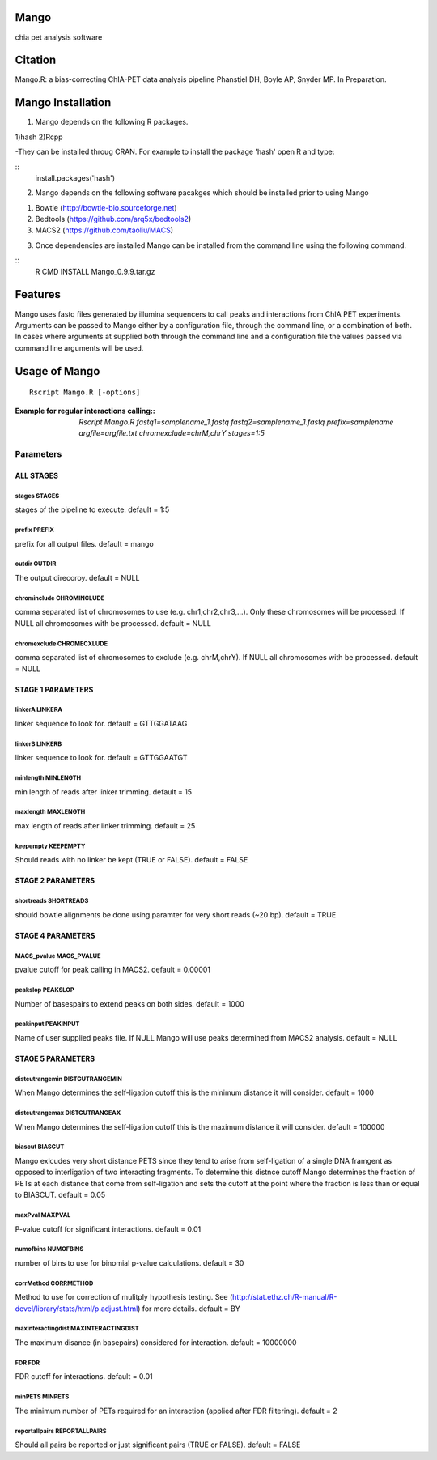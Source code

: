 Mango
=====

chia pet analysis software


Citation
========

Mango.R: a bias-correcting ChIA-PET data analysis pipeline
Phanstiel DH, Boyle AP,  Snyder MP.  In Preparation. 


Mango Installation
==================

1. Mango depends on the following R packages.

1)hash
2)Rcpp

-They can be installed throug CRAN. For example to install the package 'hash' open R and type:

::
   install.packages('hash')

2. Mango depends on the following software pacakges which should be installed prior to using Mango

1) Bowtie     (http://bowtie-bio.sourceforge.net)
2) Bedtools   (https://github.com/arq5x/bedtools2)
3) MACS2      (https://github.com/taoliu/MACS)


3. Once dependencies are installed Mango can be installed from the command line using the following command.

::
 R CMD INSTALL Mango_0.9.9.tar.gz


Features
========

Mango uses fastq files generated by illumina sequencers to call peaks and interactions from ChIA PET experiments.  Arguments can be passed to Mango either by a configuration file, through the command line, or a combination of both.  In cases where arguments at supplied both through the command line and a configuration file the values passed via command line arguments will be used.




Usage of Mango
==============

::

  Rscript Mango.R [-options]

:Example for regular interactions calling:: `Rscript Mango.R fastq1=samplename_1.fastq fastq2=samplename_1.fastq prefix=samplename argfile=argfile.txt chromexclude=chrM,chrY stages=1:5`

Parameters
----------


ALL STAGES
~~~~~~~~~~


stages STAGES
```````````````````````

stages of the pipeline to execute. default = 1:5

prefix PREFIX
```````````````````````

prefix for all output files. default = mango


outdir OUTDIR
```````````````````````

The output direcoroy. default = NULL


chrominclude CHROMINCLUDE
```````````````````````

comma separated list of chromosomes to use (e.g. chr1,chr2,chr3,...).  Only these chromosomes will be processed.  If NULL all chromosomes with be processed. default = NULL


chromexclude CHROMECXLUDE
```````````````````````

comma separated list of chromosomes to exclude (e.g. chrM,chrY).  If NULL all chromosomes with be processed. default = NULL

STAGE 1 PARAMETERS
~~~~~~~~~~

linkerA LINKERA
```````````````````````

linker sequence to look for. default = GTTGGATAAG

linkerB LINKERB
```````````````````````

linker sequence to look for. default = GTTGGAATGT

minlength MINLENGTH
```````````````````````

min length of reads after linker trimming. default = 15

maxlength MAXLENGTH
```````````````````````

max length of reads after linker trimming. default = 25

keepempty KEEPEMPTY
```````````````````````

Should reads with no linker be kept (TRUE or FALSE). default = FALSE


STAGE 2 PARAMETERS
~~~~~~~~~~

shortreads SHORTREADS
```````````````````````

should bowtie alignments be done using paramter for very short reads (~20 bp). default = TRUE


STAGE 4 PARAMETERS
~~~~~~~~~~

MACS_pvalue MACS_PVALUE
```````````````````````

pvalue cutoff for peak calling in MACS2. default = 0.00001 

peakslop PEAKSLOP
```````````````````````

Number of basespairs to extend peaks on both sides. default = 1000


peakinput PEAKINPUT
```````````````````````

Name of user supplied peaks file.  If NULL Mango will use peaks determined from MACS2 analysis. default = NULL


STAGE 5 PARAMETERS
~~~~~~~~~~

distcutrangemin DISTCUTRANGEMIN
```````````````````````

When Mango determines the self-ligation cutoff this is the minimum distance it will consider. default = 1000


distcutrangemax DISTCUTRANGEAX
```````````````````````

When Mango determines the self-ligation cutoff this is the maximum distance it will consider. default = 100000


biascut BIASCUT
```````````````````````

Mango exlcudes very short distance PETS since they tend to arise from self-ligation of a single DNA framgent as opposed to interligation of two interacting fragments. To determine this distnce cutoff Mango determines the fraction of PETs at each distance that come from self-ligation and sets the cutoff at the point where the fraction is less than or equal to BIASCUT. default = 0.05
    
maxPval MAXPVAL
```````````````````````

P-value cutoff for significant interactions. default = 0.01

numofbins NUMOFBINS
```````````````````````

number of bins to use for binomial p-value calculations. default = 30
    
corrMethod CORRMETHOD
```````````````````````

Method to use for correction of mulitply hypothesis testing.  See (http://stat.ethz.ch/R-manual/R-devel/library/stats/html/p.adjust.html) for more details. default = BY
    
maxinteractingdist MAXINTERACTINGDIST
```````````````````````

The maximum disance (in basepairs) considered for interaction. default = 10000000
    
FDR FDR
```````````````````````

FDR cutoff for interactions. default = 0.01
    
minPETS MINPETS
```````````````````````

The minimum number of PETs required for an interaction (applied after FDR filtering). default = 2

reportallpairs REPORTALLPAIRS
```````````````````````

Should all pairs be reported or just significant pairs (TRUE or FALSE). default = FALSE
